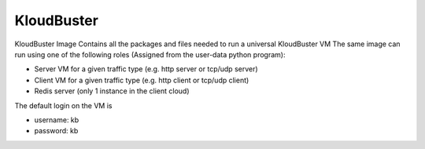 ===========
KloudBuster
===========

KloudBuster Image
Contains all the packages and files needed to run a universal KloudBuster VM
The same image can run using one of the following roles (Assigned from the user-data python program):

- Server VM for a given traffic type (e.g. http server or tcp/udp server)
- Client VM for a given traffic type (e.g. http client or tcp/udp client)
- Redis server (only 1 instance in the client cloud)

The default login on the VM is

- username: kb
- password: kb
